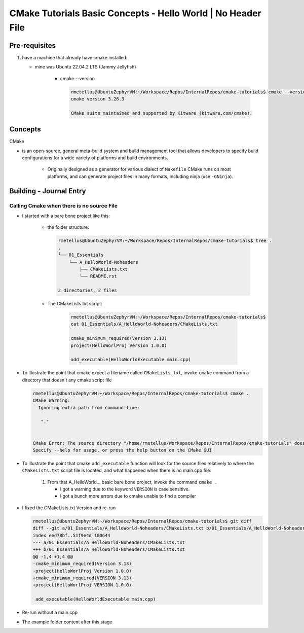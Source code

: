####################################################################
CMake Tutorials Basic Concepts - Hello World | No Header File
####################################################################



********************
Pre-requisites
********************

1. have a machine that already have cmake installed:

   * mine was Ubuntu 22.04.2 LTS (Jammy Jellyfish)
   
      * cmake --version
   
        .. code-block:: console
           
           rmetellus@UbuntuZephyrVM:~/Workspace/Repos/InternalRepos/cmake-tutorials$ cmake --version
           cmake version 3.26.3
           
           CMake suite maintained and supported by Kitware (kitware.com/cmake).

*************
Concepts
*************

CMake 

* is an open-source, general meta-build system and build management tool that 
  allows developers to specify build configurations for a wide variety of 
  platforms and build environments.

    * Originally designed as a generator for various dialect of ``Makefile``
      CMake runs on most platforms, and can generate project files 
      in many formats, including ninja (use ``-GNinja``).

           

*******************************
Building - Journal Entry
*******************************

Calling Cmake when there is no source File
===============================================

* I started with a bare bone project like this:
   
   * the folder structure:

     .. code-block:: console
  
        rmetellus@UbuntuZephyrVM:~/Workspace/Repos/InternalRepos/cmake-tutorials$ tree .
        .
        └── 01_Essentials
            └── A_HelloWorld-Noheaders
                ├── CMakeLists.txt
                └── README.rst
        
        2 directories, 2 files

   * The CMakeLists.txt script:

      .. code-block:: console

         rmetellus@UbuntuZephyrVM:~/Workspace/Repos/InternalRepos/cmake-tutorials$ 
         cat 01_Essentials/A_HelloWorld-Noheaders/CMakeLists.txt 

         cmake_minimum_required(Version 3.13)
         project(HelloWorlProj Version 1.0.0)
         
         add_executable(HelloWorldExecutable main.cpp)
         

* To Illustrate the point that cmake expect a filename called ``CMakeLists.txt``,
  invoke ``cmake`` command from a directory that doesn't any cmake script file

  .. code-block:: console

     rmetellus@UbuntuZephyrVM:~/Workspace/Repos/InternalRepos/cmake-tutorials$ cmake .
     CMake Warning:
       Ignoring extra path from command line:
     
        "."
     
     
     CMake Error: The source directory "/home/rmetellus/Workspace/Repos/InternalRepos/cmake-tutorials" does not appear to contain CMakeLists.txt.
     Specify --help for usage, or press the help button on the CMake GUI
     
* To Illustrate the point that cmake ``add_executable`` function will look for the
  source files relatively to where the ``CMakeLists.txt`` script file is located, and what
  happened when there is no main.cpp file:

   1. From that A_HelloWorld... basic bare bone project, invoke the command ``cmake .``

      * I got a warning due to the keyword ``VERSION`` is case sensitive.
      * I got a bunch more errors due to cmake unable to find a compiler
      
      .. collapse:: show/hide errors and warning log

         .. code-block:: console
            
            rmetellus@UbuntuZephyrVM:~/Workspace/Repos/InternalRepos/cmake-tutorials/01_Essentials/A_HelloWorld-Noheaders$ cmake .
            CMake Error at CMakeLists.txt:1 (cmake_minimum_required):
              cmake_minimum_required called with unknown argument "Version".
            
            
            CMake Warning (dev) at CMakeLists.txt:2 (project):
              cmake_minimum_required() should be called prior to this top-level project()
              call.  Please see the cmake-commands(7) manual for usage documentation of
              both commands.
            This warning is for project developers.  Use -Wno-dev to suppress it.
            
            CMake Error: Could not find cmake module file: CMakeDetermineVersionCompiler.cmake
            CMake Error: Error required internal CMake variable not set, cmake may not be built correctly.
            Missing variable is:
            CMAKE_Version_COMPILER_ENV_VAR
            CMake Error: Error required internal CMake variable not set, cmake may not be built correctly.
            Missing variable is:
            CMAKE_Version_COMPILER
            CMake Error: Could not find cmake module file: /home/rmetellus/Workspace/Repos/InternalRepos/cmake-tutorials/01_Essentials/A_HelloWorld-Noheaders/CMakeFiles/3.26.3/CMakeVersionCompiler.cmake
            CMake Error: Could not find cmake module file: CMakeDetermine1.0.0Compiler.cmake
            CMake Error: Error required internal CMake variable not set, cmake may not be built correctly.
            Missing variable is:
            CMAKE_1.0.0_COMPILER_ENV_VAR
            CMake Error: Error required internal CMake variable not set, cmake may not be built correctly.
            Missing variable is:
            CMAKE_1.0.0_COMPILER
            CMake Error: Could not find cmake module file: /home/rmetellus/Workspace/Repos/InternalRepos/cmake-tutorials/01_Essentials/A_HelloWorld-Noheaders/CMakeFiles/3.26.3/CMake1.0.0Compiler.cmake
            CMake Error at CMakeLists.txt:2 (project):
              No CMAKE_Version_COMPILER could be found.
            
              Tell CMake where to find the compiler by setting the CMake cache entry
              CMAKE_Version_COMPILER to the full path to the compiler, or to the compiler
              name if it is in the PATH.
            
            
            CMake Error: Could not find cmake module file: CMakeVersionInformation.cmake
            CMake Error at CMakeLists.txt:2 (project):
              No CMAKE_1.0.0_COMPILER could be found.
            
              Tell CMake where to find the compiler by setting the CMake cache entry
              CMAKE_1.0.0_COMPILER to the full path to the compiler, or to the compiler
              name if it is in the PATH.
            
            
            CMake Error: Could not find cmake module file: CMake1.0.0Information.cmake
            CMake Error: CMAKE_Version_COMPILER not set, after EnableLanguage
            CMake Error: CMAKE_1.0.0_COMPILER not set, after EnableLanguage
            -- Configuring incomplete, errors occurred!

* I fixed the CMakeLists.txt Version and re-run
  
  .. code-block:: console
     
     rmetellus@UbuntuZephyrVM:~/Workspace/Repos/InternalRepos/cmake-tutorials$ git diff
     diff --git a/01_Essentials/A_HelloWorld-Noheaders/CMakeLists.txt b/01_Essentials/A_HelloWorld-Noheaders/CMakeLists.txt
     index eed78bf..51f9e4d 100644
     --- a/01_Essentials/A_HelloWorld-Noheaders/CMakeLists.txt
     +++ b/01_Essentials/A_HelloWorld-Noheaders/CMakeLists.txt
     @@ -1,4 +1,4 @@
     -cmake_minimum_required(Version 3.13)
     -project(HelloWorlProj Version 1.0.0)
     +cmake_minimum_required(VERSION 3.13)
     +project(HelloWorlProj VERSION 1.0.0)
      
      add_executable(HelloWorldExecutable main.cpp)

* Re-run without a main.cpp
  
  .. collapse:: show/hide error message
     
     .. code-block:: console
        
        rmetellus@UbuntuZephyrVM:~/Workspace/Repos/InternalRepos/cmake-tutorials$ git status
        On branch main
        
        No commits yet
        
        Changes to be committed:
          (use "git rm --cached <file>..." to unstage)
                new file:   01_Essentials/A_HelloWorld-Noheaders/CMakeCache.txt
                new file:   01_Essentials/A_HelloWorld-Noheaders/CMakeLists.txt
                new file:   01_Essentials/A_HelloWorld-Noheaders/README.rst
        
        Changes not staged for commit:
          (use "git add <file>..." to update what will be committed)
          (use "git restore <file>..." to discard changes in working directory)
                modified:   01_Essentials/A_HelloWorld-Noheaders/CMakeLists.txt
        
        rmetellus@UbuntuZephyrVM:~/Workspace/Repos/InternalRepos/cmake-tutorials$ git diff
        diff --git a/01_Essentials/A_HelloWorld-Noheaders/CMakeLists.txt b/01_Essentials/A_HelloWorld-Noheaders/CMakeLists.txt
        index eed78bf..51f9e4d 100644
        --- a/01_Essentials/A_HelloWorld-Noheaders/CMakeLists.txt
        +++ b/01_Essentials/A_HelloWorld-Noheaders/CMakeLists.txt
        @@ -1,4 +1,4 @@
        -cmake_minimum_required(Version 3.13)
        -project(HelloWorlProj Version 1.0.0)
        +cmake_minimum_required(VERSION 3.13)
        +project(HelloWorlProj VERSION 1.0.0)
         
         add_executable(HelloWorldExecutable main.cpp)
        rmetellus@UbuntuZephyrVM:~/Workspace/Repos/InternalRepos/cmake-tutorials$ cd 01_Essentials/A_HelloWorld-Noheaders/
        rmetellus@UbuntuZephyrVM:~/Workspace/Repos/InternalRepos/cmake-tutorials/01_Essentials/A_HelloWorld-Noheaders$ ls -la
        total 28
        drwxrwxr-x 2 rmetellus rmetellus 4096 Apr 25 16:35 .
        drwxrwxr-x 3 rmetellus rmetellus 4096 Apr 25 15:30 ..
        -rw-rw-r-- 1 rmetellus rmetellus 4707 Apr 25 16:28 CMakeCache.txt
        -rw-rw-r-- 1 rmetellus rmetellus  121 Apr 25 16:37 CMakeLists.txt
        -rw-rw-r-- 1 rmetellus rmetellus 7042 Apr 25 16:40 README.rst
        rmetellus@UbuntuZephyrVM:~/Workspace/Repos/InternalRepos/cmake-tutorials/01_Essentials/A_HelloWorld-Noheaders$ cmake .
        -- The C compiler identification is GNU 11.3.0
        -- The CXX compiler identification is GNU 11.3.0
        -- Detecting C compiler ABI info
        -- Detecting C compiler ABI info - done
        -- Check for working C compiler: /usr/bin/cc - skipped
        -- Detecting C compile features
        -- Detecting C compile features - done
        -- Detecting CXX compiler ABI info
        -- Detecting CXX compiler ABI info - done
        -- Check for working CXX compiler: /usr/bin/c++ - skipped
        -- Detecting CXX compile features
        -- Detecting CXX compile features - done
        -- Configuring done (2.0s)
        CMake Error at CMakeLists.txt:4 (add_executable):
          Cannot find source file:
        
            main.cpp
        
          Tried extensions .c .C .c++ .cc .cpp .cxx .cu .mpp .m .M .mm .ixx .cppm .h
          .hh .h++ .hm .hpp .hxx .in .txx .f .F .for .f77 .f90 .f95 .f03 .hip .ispc
        
        
        CMake Error at CMakeLists.txt:4 (add_executable):
          No SOURCES given to target: HelloWorldExecutable
        
        
        CMake Generate step failed.  Build files cannot be regenerated correctly.
        rmetellus@UbuntuZephyrVM:~/Workspace/Repos/InternalRepos/cmake-tutorials/01_Essentials/A_HelloWorld-Noheaders$ 

* The example folder content after this stage
  
  .. collapse:: show/hide folder content
     :open:

     .. code-block:: console
        
        rmetellus@UbuntuZephyrVM:~/Workspace/Repos/InternalRepos/cmake-tutorials/01_Essentials/A_HelloWorld-Noheaders$ tree -a .
        .
        ├── CMakeCache.txt
        ├── CMakeFiles
        │   ├── 3.26.3
        │   │   ├── CMakeCCompiler.cmake
        │   │   ├── CMakeCXXCompiler.cmake
        │   │   ├── CMakeDetermineCompilerABI_C.bin
        │   │   ├── CMakeDetermineCompilerABI_CXX.bin
        │   │   ├── CMakeSystem.cmake
        │   │   ├── CompilerIdC
        │   │   │   ├── a.out
        │   │   │   ├── CMakeCCompilerId.c
        │   │   │   └── tmp
        │   │   └── CompilerIdCXX
        │   │       ├── a.out
        │   │       ├── CMakeCXXCompilerId.cpp
        │   │       └── tmp
        │   ├── cmake.check_cache
        │   ├── CMakeConfigureLog.yaml
        │   ├── CMakeScratch
        │   └── pkgRedirects
        ├── CMakeLists.txt
        └── README.rst
        
        8 directories, 14 files
        rmetellus@UbuntuZephyrVM:~/Workspace/Repos/InternalRepos/cmake-tutorials/01_Essentials/A_HelloWorld-Noheaders$ ls -la
        total 44
        drwxrwxr-x 3 rmetellus rmetellus  4096 Apr 25 16:41 .
        drwxrwxr-x 3 rmetellus rmetellus  4096 Apr 25 15:30 ..
        -rw-rw-r-- 1 rmetellus rmetellus 14729 Apr 25 16:41 CMakeCache.txt
        drwxrwxr-x 5 rmetellus rmetellus  4096 Apr 25 16:41 CMakeFiles
        -rw-rw-r-- 1 rmetellus rmetellus   121 Apr 25 16:37 CMakeLists.txt
        -rw-rw-r-- 1 rmetellus rmetellus 10735 Apr 25 16:46 README.rst
        rmetellus@UbuntuZephyrVM:~/Workspace/Repos/InternalRepos/cmake-tutorials/01_Essentials/A_HelloWorld-Noheaders$ 

   * **Lesson**

      * this give an error because you specify a file/ a path ``main.cpp``  that 
        is relative to the directory where the target ``HelloWorldExecutable``
        was created. That path of the target will be root,top project where we 
        invoke the ``cmake`` command. In that case ``cmake-tutorials/01_Essentials/A_HelloWorld-Noheaders``

         * this is referred to as in-tree build. 

         .. note::
            It is not recommended to build where the source files are. This way
            you can separate where cmake generated stuff go. 